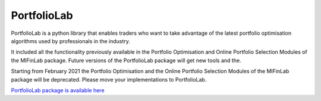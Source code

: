 .. _getting_started-portfoliolab:

============
PortfolioLab
============

PortfolioLab is a python library that enables traders who want to take advantage of the latest portfolio optimisation
algorithms used by professionals in the industry.

It included all the functionality previously available in the Portfolio Optimisation and Online Portfolio Selection
Modules of the MlFinLab package. Future versions of the PortfolioLab package will get new tools and the.

Starting from February 2021 the Portfolio Optimisation and the Online Portfolio Selection Modules of the MlFinLab
package will be deprecated. Please move your implementations to PortfolioLab.

`PortfolioLab package is available here <https://hudson-and-thames-portfoliolab.readthedocs-hosted.com/en/latest/>`_
